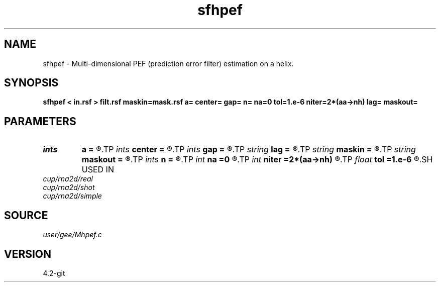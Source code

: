 .TH sfhpef 1  "APRIL 2023" Madagascar "Madagascar Manuals"
.SH NAME
sfhpef \- Multi-dimensional PEF (prediction error filter) estimation on a helix. 
.SH SYNOPSIS
.B sfhpef < in.rsf > filt.rsf maskin=mask.rsf a= center= gap= n= na=0 tol=1.e-6 niter=2*(aa->nh) lag= maskout=
.SH PARAMETERS
.PD 0
.TP
.I ints   
.B a
.B =
.R  	 [dim]
.TP
.I ints   
.B center
.B =
.R  	 [dim]
.TP
.I ints   
.B gap
.B =
.R  	 [dim]
.TP
.I string 
.B lag
.B =
.R  	output file for filter lags
.TP
.I string 
.B maskin
.B =
.R  	optional input mask file (auxiliary input file name)
.TP
.I string 
.B maskout
.B =
.R  	optional output mask file
.TP
.I ints   
.B n
.B =
.R  	 [dim]
.TP
.I int    
.B na
.B =0
.R  	filter size
.TP
.I int    
.B niter
.B =2*(aa->nh)
.R  	number of iterations
.TP
.I float  
.B tol
.B =1.e-6
.R  	tolerance for filter compression
.SH USED IN
.TP
.I cup/rna2d/real
.TP
.I cup/rna2d/shot
.TP
.I cup/rna2d/simple
.SH SOURCE
.I user/gee/Mhpef.c
.SH VERSION
4.2-git
